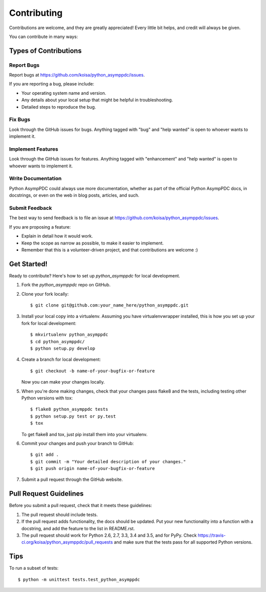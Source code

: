 .. highlight:: shell

============
Contributing
============

Contributions are welcome, and they are greatly appreciated! Every
little bit helps, and credit will always be given.

You can contribute in many ways:

Types of Contributions
----------------------

Report Bugs
~~~~~~~~~~~

Report bugs at https://github.com/koisa/python_asymppdc/issues.

If you are reporting a bug, please include:

* Your operating system name and version.
* Any details about your local setup that might be helpful in troubleshooting.
* Detailed steps to reproduce the bug.

Fix Bugs
~~~~~~~~

Look through the GitHub issues for bugs. Anything tagged with "bug"
and "help wanted" is open to whoever wants to implement it.

Implement Features
~~~~~~~~~~~~~~~~~~

Look through the GitHub issues for features. Anything tagged with "enhancement"
and "help wanted" is open to whoever wants to implement it.

Write Documentation
~~~~~~~~~~~~~~~~~~~

Python AsympPDC could always use more documentation, whether as part of the
official Python AsympPDC docs, in docstrings, or even on the web in blog posts,
articles, and such.

Submit Feedback
~~~~~~~~~~~~~~~

The best way to send feedback is to file an issue at https://github.com/koisa/python_asymppdc/issues.

If you are proposing a feature:

* Explain in detail how it would work.
* Keep the scope as narrow as possible, to make it easier to implement.
* Remember that this is a volunteer-driven project, and that contributions
  are welcome :)

Get Started!
------------

Ready to contribute? Here's how to set up `python_asymppdc` for local development.

1. Fork the `python_asymppdc` repo on GitHub.
2. Clone your fork locally::

    $ git clone git@github.com:your_name_here/python_asymppdc.git

3. Install your local copy into a virtualenv. Assuming you have virtualenvwrapper installed, this is how you set up your fork for local development::

    $ mkvirtualenv python_asymppdc
    $ cd python_asymppdc/
    $ python setup.py develop

4. Create a branch for local development::

    $ git checkout -b name-of-your-bugfix-or-feature

   Now you can make your changes locally.

5. When you're done making changes, check that your changes pass flake8 and the tests, including testing other Python versions with tox::

    $ flake8 python_asymppdc tests
    $ python setup.py test or py.test
    $ tox

   To get flake8 and tox, just pip install them into your virtualenv.

6. Commit your changes and push your branch to GitHub::

    $ git add .
    $ git commit -m "Your detailed description of your changes."
    $ git push origin name-of-your-bugfix-or-feature

7. Submit a pull request through the GitHub website.

Pull Request Guidelines
-----------------------

Before you submit a pull request, check that it meets these guidelines:

1. The pull request should include tests.
2. If the pull request adds functionality, the docs should be updated. Put
   your new functionality into a function with a docstring, and add the
   feature to the list in README.rst.
3. The pull request should work for Python 2.6, 2.7, 3.3, 3.4 and 3.5, and for PyPy. Check
   https://travis-ci.org/koisa/python_asymppdc/pull_requests
   and make sure that the tests pass for all supported Python versions.

Tips
----

To run a subset of tests::


    $ python -m unittest tests.test_python_asymppdc
